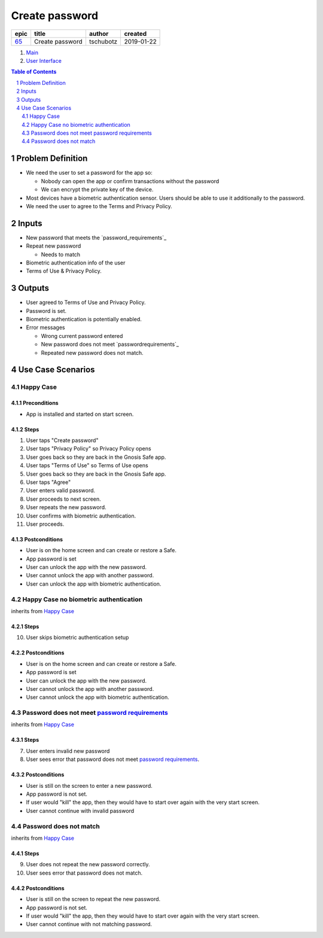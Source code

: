 ==========================================================
Create password
==========================================================

=====  ===============  =========  ==========
epic        title        author     created
=====  ===============  =========  ==========
`65`_  Create password  tschubotz  2019-01-22
=====  ===============  =========  ==========

.. _65: https://github.com/gnosis/safe/issues/65

.. _Main:


#. `Main`_
#. `User Interface`_

.. sectnum::
.. contents:: Table of Contents
    :local:
    :depth: 2

Problem Definition
---------------------

- We need the user to set a password for the app so:

  - Nobody can open the app or confirm transactions without the password
  - We can encrypt the private key of the device.

- Most devices have a biometric authentication sensor. Users should be able to    use it additionally to the password.
- We need the user to agree to the Terms and Privacy Policy.

Inputs
-----------

.. _`password requirements`: ../common/password_requirements.rst

- New password that meets the `password_requirements`_

- Repeat new password

  - Needs to match

- Biometric authentication info of the user
- Terms of Use & Privacy Policy.

Outputs
------------

- User agreed to Terms of Use and Privacy Policy.
- Password is set.
- Biometric authentication is potentially enabled.
- Error messages

  - Wrong current password entered
  - New password does not meet `passwordrequirements`_
  - Repeated new password does not match.


Use Case Scenarios
-----------------------

Happy Case
~~~~~~~~~~~~~~~

Preconditions
+++++++++++++

- App is installed and started on start screen.

Steps
+++++

1. User taps "Create password"
2. User taps "Privacy Policy" so Privacy Policy opens
3. User goes back so they are back in the Gnosis Safe app.
4. User taps "Terms of Use" so Terms of Use opens
5. User goes back so they are back in the Gnosis Safe app.
6. User taps "Agree"
7. User enters valid password.
8. User proceeds to next screen.
9. User repeats the new password.
10. User confirms with biometric authentication.
11. User proceeds.

Postconditions
++++++++++++++

- User is on the home screen and can create or restore a Safe.
- App password is set
- User can unlock the app with the new password.
- User cannot unlock the app with another password.
- User can unlock the app with biometric authentication.


Happy Case no biometric authentication
~~~~~~~~~~~~~~~~~~~~~~~~~~~~~~~~~~~~~~~

inherits from `Happy Case`_

Steps
+++++

10. User skips biometric authentication setup

Postconditions
++++++++++++++

- User is on the home screen and can create or restore a Safe.
- App password is set
- User can unlock the app with the new password.
- User cannot unlock the app with another password.
- User cannot unlock the app with biometric authentication.


Password does not meet `password requirements`_
~~~~~~~~~~~~~~~~~~~~~~~~~~~~~~~~~~~~~~~~~~~~~~~~

inherits from `Happy Case`_

Steps
+++++

7. User enters invalid new password
8. User sees error that password does not meet `password requirements`_.

Postconditions
++++++++++++++

- User is still on the screen to enter a new password.
- App password is not set.
- If user would "kill" the app, then they would have to start over again
  with the very start screen.
- User cannot continue with invalid password


Password does not match
~~~~~~~~~~~~~~~~~~~~~~~~~~~~

inherits from `Happy Case`_

Steps
+++++

9. User does not repeat the new password correctly.
10. User sees error that password does not match.

Postconditions
++++++++++++++

- User is still on the screen to repeat the new password.
- App password is not set.
- If user would "kill" the app, then they would have to start over again
  with the very start screen.
- User cannot continue with not matching password.


.. _`User Interface`: 02_user_interface.rst


